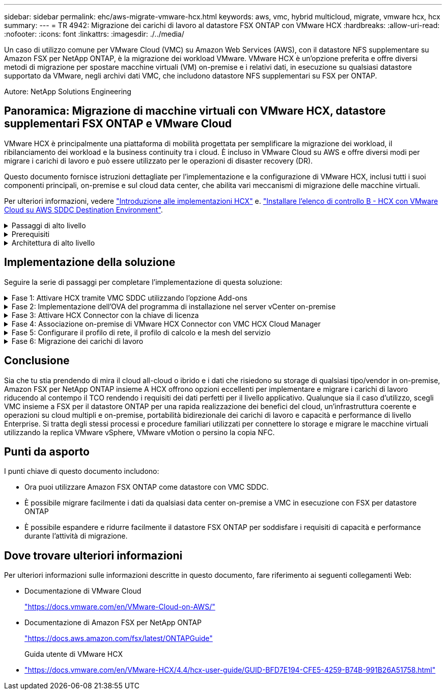---
sidebar: sidebar 
permalink: ehc/aws-migrate-vmware-hcx.html 
keywords: aws, vmc, hybrid multicloud, migrate, vmware hcx, hcx 
summary:  
---
= TR 4942: Migrazione dei carichi di lavoro al datastore FSX ONTAP con VMware HCX
:hardbreaks:
:allow-uri-read: 
:nofooter: 
:icons: font
:linkattrs: 
:imagesdir: ./../media/


[role="lead"]
Un caso di utilizzo comune per VMware Cloud (VMC) su Amazon Web Services (AWS), con il datastore NFS supplementare su Amazon FSX per NetApp ONTAP, è la migrazione dei workload VMware. VMware HCX è un'opzione preferita e offre diversi metodi di migrazione per spostare macchine virtuali (VM) on-premise e i relativi dati, in esecuzione su qualsiasi datastore supportato da VMware, negli archivi dati VMC, che includono datastore NFS supplementari su FSX per ONTAP.

Autore: NetApp Solutions Engineering



== Panoramica: Migrazione di macchine virtuali con VMware HCX, datastore supplementari FSX ONTAP e VMware Cloud

VMware HCX è principalmente una piattaforma di mobilità progettata per semplificare la migrazione dei workload, il ribilanciamento dei workload e la business continuity tra i cloud. È incluso in VMware Cloud su AWS e offre diversi modi per migrare i carichi di lavoro e può essere utilizzato per le operazioni di disaster recovery (DR).

Questo documento fornisce istruzioni dettagliate per l'implementazione e la configurazione di VMware HCX, inclusi tutti i suoi componenti principali, on-premise e sul cloud data center, che abilita vari meccanismi di migrazione delle macchine virtuali.

Per ulteriori informazioni, vedere https://docs.vmware.com/en/VMware-HCX/4.4/hcx-getting-started/GUID-DE0AD0AE-A6A6-4769-96ED-4D200F739A68.html["Introduzione alle implementazioni HCX"^] e. https://docs.vmware.com/en/VMware-HCX/4.4/hcx-getting-started/GUID-70F9C40C-804C-4FC8-9FBD-77F9B2FA77CA.html["Installare l'elenco di controllo B - HCX con VMware Cloud su AWS SDDC Destination Environment"^].

.Passaggi di alto livello
[%collapsible]
====
Questo elenco fornisce i passaggi di alto livello per installare e configurare VMware HCX:

. Attivare HCX per il data center software-defined (SDDC) VMC tramite VMware Cloud Services Console.
. Scaricare e implementare IL programma di installazione di HCX Connector OVA nel server vCenter on-premise.
. Attivare HCX con una chiave di licenza.
. Associare il connettore VMware HCX on-premise con VMC HCX Cloud Manager.
. Configurare il profilo di rete, il profilo di calcolo e la mesh del servizio.
. (Facoltativo) eseguire l'estensione di rete per estendere la rete ed evitare il re-IP.
. Verificare lo stato dell'appliance e assicurarsi che sia possibile eseguire la migrazione.
. Migrare i carichi di lavoro delle macchine virtuali.


====
.Prerequisiti
[%collapsible]
====
Prima di iniziare, assicurarsi che siano soddisfatti i seguenti prerequisiti. Per ulteriori informazioni, vedere https://docs.vmware.com/en/VMware-HCX/4.4/hcx-user-guide/GUID-A631101E-8564-4173-8442-1D294B731CEB.html["Preparazione per l'installazione HCX"^]. Una volta soddisfatti i prerequisiti, inclusa la connettività, configurare e attivare HCX generando una chiave di licenza dalla console VMware HCX in VMC. Dopo l'attivazione DI HCX, il plug-in vCenter viene implementato ed è possibile accedervi utilizzando vCenter Console per la gestione.

Prima di procedere con l'attivazione E l'implementazione DI HCX, è necessario completare i seguenti passaggi di installazione:

. Utilizzare un SDDC VMC esistente o creare un nuovo SDDC in seguito link:aws-setup.html["Link NetApp"^] o questo https://docs.vmware.com/en/VMware-Cloud-on-AWS/services/com.vmware.vmc-aws.getting-started/GUID-EF198D55-03E3-44D1-AC48-6E2ABA31FF02.html["Link VMware"^].
. Il percorso di rete dall'ambiente vCenter on-premise all'SDDC VMC deve supportare la migrazione delle macchine virtuali utilizzando vMotion.
. Assicurarsi di aver selezionato il necessario https://docs.vmware.com/en/VMware-HCX/4.4/hcx-user-guide/GUID-A631101E-8564-4173-8442-1D294B731CEB.html["porte e regole del firewall"^] Sono consentiti per il traffico vMotion tra vCenter Server on-premise e vCenter SDDC.
. Il volume NFS FSX per ONTAP deve essere montato come datastore supplementare nell'SDDC VMC.  Per collegare gli archivi dati NFS al cluster appropriato, seguire la procedura descritta in questa sezione link:aws-native-overview.html["Link NetApp"^] o questo https://docs.vmware.com/en/VMware-Cloud-on-AWS/services/com.vmware.vmc-aws-operations/GUID-D55294A3-7C40-4AD8-80AA-B33A25769CCA.html["Link VMware"^].


====
.Architettura di alto livello
[%collapsible]
====
A scopo di test, l'ambiente di laboratorio on-premise utilizzato per questa convalida è stato collegato tramite una VPN sito-sito ad AWS VPC, che ha consentito la connettività on-premise ad AWS e a VMware Cloud SDDC tramite External Transit Gateway. La migrazione HCX e il traffico di estensione della rete fluiscono su Internet tra SDDC di destinazione cloud on-premise e VMware. Questa architettura può essere modificata per utilizzare le interfacce virtuali private Direct Connect.

L'immagine seguente mostra l'architettura di alto livello.

image:fsx-hcx-image1.png["Errore: Immagine grafica mancante"]

====


== Implementazione della soluzione

Seguire la serie di passaggi per completare l'implementazione di questa soluzione:

.Fase 1: Attivare HCX tramite VMC SDDC utilizzando l'opzione Add-ons
[%collapsible]
====
Per eseguire l'installazione, attenersi alla seguente procedura:

. Accedere alla console VMC all'indirizzo https://vmc.vmware.com/home["vmc.vmware.com"^] E accedere all'inventario.
. Per selezionare l'SDDC appropriato e accedere ai componenti aggiuntivi, fare clic su View Details (Visualizza dettagli) su SDDC e selezionare la scheda Add Ons (Aggiungi).
. Fare clic su Activate for VMware HCX.
+

NOTE: Il completamento di questa fase richiede fino a 25 minuti.

+
image:fsx-hcx-image2.png["Errore: Immagine grafica mancante"]

. Una volta completata l'implementazione, convalidare l'implementazione confermando che HCX Manager e i relativi plug-in associati sono disponibili in vCenter Console.
. Creare i firewall di Management Gateway appropriati per aprire le porte necessarie per accedere A HCX Cloud Manager.HCX Cloud Manager è ora pronto per le operazioni HCX.


====
.Fase 2: Implementazione dell'OVA del programma di installazione nel server vCenter on-premise
[%collapsible]
====
Affinché il connettore on-premise comunichi con HCX Manager in VMC, assicurarsi che le porte firewall appropriate siano aperte nell'ambiente on-premise.

. Dalla console VMC, accedere alla dashboard HCX, accedere a Administration (Amministrazione) e selezionare la scheda Systems Update (aggiornamento sistemi). Fare clic su Request a Download link for the HCX Connector OVA image (Richiedi un link di download per l'immagine OVA
. Dopo aver scaricato HCX Connector, implementare OVA nel server vCenter on-premise. Fare clic con il pulsante destro del mouse su vSphere Cluster e selezionare l'opzione Deploy OVF Template.
+
image:fsx-hcx-image5.png["Errore: Immagine grafica mancante"]

. Inserire le informazioni richieste nella procedura guidata Deploy OVF Template (implementazione modello OVF), fare clic su Next (Avanti), quindi su Finish (fine) per implementare VMware HCX Connector OVA.
. Accendere manualmente l'appliance virtuale.per istruzioni dettagliate, visitare il sito Web https://docs.vmware.com/en/VMware-HCX/services/user-guide/GUID-BFD7E194-CFE5-4259-B74B-991B26A51758.html["Guida utente di VMware HCX"^].


====
.Fase 3: Attivare HCX Connector con la chiave di licenza
[%collapsible]
====
Dopo aver implementato VMware HCX Connector OVA on-premise e avviato l'appliance, completare la seguente procedura per attivare HCX Connector. Generare la chiave di licenza dalla console VMware HCX in VMC e immettere la licenza durante la configurazione del connettore VMware HCX.

. Da VMware Cloud Console, accedere a Inventory (inventario), selezionare SDDC e fare clic su View Details (Visualizza dettagli). Dalla scheda Add Ons (Aggiungi servizio), nel riquadro VMware HCX, fare clic su Open HCX (Apri HCX).
. Dalla scheda Activation Keys (chiavi di attivazione), fare clic su Create Activation Key (Crea chiave di Selezionare il tipo di sistema come connettore HCX e fare clic su Confirm (Conferma) per generare la chiave. Copiare la chiave di attivazione.
+
image:fsx-hcx-image7.png["Errore: Immagine grafica mancante"]

+

NOTE: È necessaria una chiave separata per ciascun connettore HCX implementato on-premise.

. Accedere a VMware HCX Connector on-premise all'indirizzo https://hcxconnectorIP:9443["https://hcxconnectorIP:9443"^] utilizzando le credenziali di amministratore.
+

NOTE: Utilizzare la password definita durante l'implementazione di OVA.

. Nella sezione Licensing (licenze), inserire la chiave di attivazione copiata dal passaggio 2 e fare clic su Activate (attiva).
+

NOTE: Il connettore HCX on-premise deve disporre di accesso a Internet per completare correttamente l'attivazione.

. Nella sezione Datacenter Location, specificare la posizione desiderata per l'installazione di VMware HCX Manager on-premise. Fare clic su continua.
. In System Name (Nome sistema), aggiornare il nome e fare clic su Continue (continua).
. Selezionare Sì, quindi continuare.
. In Connect Your vCenter (Connetti il vCenter), fornire l'indirizzo IP o il nome di dominio completo (FQDN) e le credenziali per vCenter Server, quindi fare clic su Continue (continua).
+

NOTE: Utilizzare l'FQDN per evitare problemi di comunicazione in un secondo momento.

. In Configure SSO/PSC (Configura SSO/PSC), fornire l'indirizzo FQDN o IP del controller dei servizi della piattaforma e fare clic su Continue (continua).
+

NOTE: Inserire l'indirizzo IP o l'FQDN del server vCenter.

. Verificare che le informazioni siano inserite correttamente e fare clic su Restart (Riavvia).
. Al termine dell'operazione, vCenter Server viene visualizzato in verde. VCenter Server e SSO devono avere i parametri di configurazione corretti, che devono essere gli stessi della pagina precedente.
+

NOTE: Questo processo richiede circa 10–20 minuti e l'aggiunta del plug-in al server vCenter.



image:fsx-hcx-image8.png["Errore: Immagine grafica mancante"]

====
.Fase 4: Associazione on-premise di VMware HCX Connector con VMC HCX Cloud Manager
[%collapsible]
====
. Per creare una coppia di siti tra vCenter Server on-premise e VMC SDDC, accedere al vCenter Server on-premise e al plug-in del client Web HCX vSphere.
+
image:fsx-hcx-image9.png["Errore: Immagine grafica mancante"]

. In infrastruttura, fare clic su Aggiungi associazione sito. Per autenticare il sito remoto, immettere l'URL o l'indirizzo IP di VMC HCX Cloud Manager e le credenziali per il ruolo CloudAdmin.
+
image:fsx-hcx-image10.png["Errore: Immagine grafica mancante"]

+

NOTE: Le informazioni HCX possono essere recuperate dalla pagina Impostazioni SDDC.

+
image:fsx-hcx-image11.png["Errore: Immagine grafica mancante"]

+
image:fsx-hcx-image12.png["Errore: Immagine grafica mancante"]

. Per avviare l'associazione del sito, fare clic su Connect (Connetti).
+

NOTE: VMware HCX Connector deve essere in grado di comunicare con HCX Cloud Manager IP sulla porta 443.

. Una volta creata l'associazione, l'associazione del sito appena configurata è disponibile nella dashboard HCX.


====
.Fase 5: Configurare il profilo di rete, il profilo di calcolo e la mesh del servizio
[%collapsible]
====
L'appliance VMware HCX Interconnect (HCX-IX) offre funzionalità di tunnel sicuro su Internet e connessioni private al sito di destinazione che consentono la replica e funzionalità basate su vMotion. L'interconnessione fornisce crittografia, ingegneria del traffico e una SD-WAN. Per creare l'appliance di interconnessione HCI-IX, attenersi alla seguente procedura:

. In Infrastructure (infrastruttura), selezionare Interconnect (interconnessione) > Multi-Site Service Mesh (Mesh servizio multi-sito) > Compute Profiles (profili di calcolo) > Create Compute Profile
+

NOTE: I profili di calcolo contengono i parametri di calcolo, storage e implementazione di rete necessari per implementare un'appliance virtuale di interconnessione. Inoltre, specifica quale parte del data center VMware sarà accessibile al servizio HCX.

+
Per istruzioni dettagliate, vedere https://docs.vmware.com/en/VMware-HCX/4.4/hcx-user-guide/GUID-BBAC979E-8899-45AD-9E01-98A132CE146E.html["Creazione di un profilo di calcolo"^].

+
image:fsx-hcx-image13.png["Errore: Immagine grafica mancante"]

. Una volta creato il profilo di calcolo, creare il profilo di rete selezionando Mesh servizio multi-sito > profili di rete > Crea profilo di rete.
. Il profilo di rete definisce un intervallo di indirizzi IP e reti che VERRANNO utilizzati DA HCX per le proprie appliance virtuali.
+

NOTE: Questo richiede due o più indirizzi IP. Questi indirizzi IP verranno assegnati dalla rete di gestione alle appliance virtuali.

+
image:fsx-hcx-image14.png["Errore: Immagine grafica mancante"]

+
Per istruzioni dettagliate, vedere https://docs.vmware.com/en/VMware-HCX/4.4/hcx-user-guide/GUID-184FCA54-D0CB-4931-B0E8-A81CD6120C52.html["Creazione di un profilo di rete"^].

+

NOTE: Se si effettua la connessione a una SD-WAN tramite Internet, è necessario riservare gli IP pubblici nella sezione rete e sicurezza.

. Per creare una mesh del servizio, selezionare la scheda Service Mesh (Mesh del servizio) all'interno dell'opzione Interconnect (interconnessione) e selezionare on-premise and VMC SDDC sites (siti SDDC on-premise e VMC).
+
La mesh del servizio stabilisce una coppia di profili di rete e di calcolo locale e remoto.

+
image:fsx-hcx-image15.png["Errore: Immagine grafica mancante"]

+

NOTE: Parte di questo processo prevede l'implementazione di appliance HCX che verranno configurate automaticamente sui siti di origine e di destinazione, creando un fabric di trasporto sicuro.

. Selezionare i profili di calcolo di origine e remoti e fare clic su Continue (continua).
+
image:fsx-hcx-image16.png["Errore: Immagine grafica mancante"]

. Selezionare il servizio da attivare e fare clic su Continue (continua).
+
image:fsx-hcx-image17.png["Errore: Immagine grafica mancante"]

+

NOTE: Per la migrazione vMotion assistita da replica, l'integrazione SRM e la migrazione assistita dal sistema operativo è richiesta una licenza HCX Enterprise.

. Creare un nome per la mesh del servizio e fare clic su Finish (fine) per avviare il processo di creazione. Il completamento dell'implementazione richiede circa 30 minuti. Dopo aver configurato la mesh del servizio, sono state create l'infrastruttura virtuale e il networking necessari per migrare le VM dei carichi di lavoro.
+
image:fsx-hcx-image18.png["Errore: Immagine grafica mancante"]



====
.Fase 6: Migrazione dei carichi di lavoro
[%collapsible]
====
HCX offre servizi di migrazione bidirezionale tra due o più ambienti distinti, come gli SDDC on-premise e VMC. È possibile migrare i carichi di lavoro delle applicazioni da e verso i siti attivati DA HCX utilizzando una vasta gamma di tecnologie di migrazione, come LA migrazione in blocco HCX, HCX vMotion, HCX Cold Migration, HCX Replication Assisted vMotion (disponibile con HCX Enterprise Edition) e HCX OS Assisted Migration (disponibile con HCX Enterprise Edition).

Per ulteriori informazioni sulle tecnologie di migrazione HCX disponibili, consulta https://docs.vmware.com/en/VMware-HCX/4.4/hcx-user-guide/GUID-8A31731C-AA28-4714-9C23-D9E924DBB666.html["Tipi di migrazione VMware HCX"^]

L'appliance HCX-IX utilizza il servizio Mobility Agent per eseguire migrazioni vMotion, Cold e Replication Assisted vMotion (RAV).


NOTE: L'appliance HCX-IX aggiunge il servizio Mobility Agent come oggetto host in vCenter Server. Il processore, la memoria, lo storage e le risorse di rete visualizzati su questo oggetto non rappresentano il consumo effettivo dell'hypervisor fisico che ospita l'appliance IX.

image:fsx-hcx-image19.png["Errore: Immagine grafica mancante"]

.VMware HCX vMotion
[%collapsible]
=====
In questa sezione viene descritto il meccanismo vMotion DI HCX. Questa tecnologia di migrazione utilizza il protocollo VMware vMotion per migrare una macchina virtuale a VMC SDDC. L'opzione di migrazione vMotion viene utilizzata per la migrazione dello stato della macchina virtuale di una singola macchina virtuale alla volta. Durante questo metodo di migrazione non si verifica alcuna interruzione del servizio.


NOTE: Network Extension deve essere installato (per il gruppo di porte a cui è collegata la macchina virtuale) per migrare la macchina virtuale senza dover modificare l'indirizzo IP.

. Dal client vSphere on-premise, accedere a Inventory (inventario), fare clic con il pulsante destro del mouse sulla macchina virtuale da migrare e selezionare HCX Actions (azioni HCX) > Migrate to HCX Target Site (Migra al sito di destinazione HCX).
+
image:fsx-hcx-image20.png["Errore: Immagine grafica mancante"]

. Nella procedura guidata Migrate Virtual Machine, selezionare Remote Site Connection (SDDC VMC di destinazione).
+
image:fsx-hcx-image21.png["Errore: Immagine grafica mancante"]

. Aggiungere un nome di gruppo e, in Transfer and Placement (trasferimento e posizionamento), aggiornare i campi obbligatori (Cluster, Storage e Destination Network), quindi fare clic su Validate (convalida).
+
image:fsx-hcx-image22.png["Errore: Immagine grafica mancante"]

. Al termine dei controlli di convalida, fare clic su Go (Vai) per avviare la migrazione.
+

NOTE: Il trasferimento vMotion acquisisce la memoria attiva della macchina virtuale, il suo stato di esecuzione, il suo indirizzo IP e il suo indirizzo MAC. Per ulteriori informazioni sui requisiti e sulle limitazioni di HCX vMotion, vedere https://docs.vmware.com/en/VMware-HCX/4.1/hcx-user-guide/GUID-517866F6-AF06-4EFC-8FAE-DA067418D584.html["Informazioni su VMware HCX vMotion e Cold Migration"^].

. È possibile monitorare l'avanzamento e il completamento di vMotion dalla dashboard HCX > Migration (HCX > migrazione).
+
image:fsx-hcx-image23.png["Errore: Immagine grafica mancante"]



=====
.VMotion VMware Replication Assisted
[%collapsible]
=====
Come si può notare dalla documentazione VMware, VMware HCX Replication Assisted vMotion (RAV) combina i vantaggi della migrazione in blocco e di vMotion. La migrazione in blocco utilizza la replica vSphere per migrare più macchine virtuali in parallelo: La macchina virtuale viene riavviata durante lo switchover. HCX vMotion esegue la migrazione senza downtime, ma viene eseguita in maniera seriale una macchina virtuale alla volta in un gruppo di replica. RAV replica la macchina virtuale in parallelo e la mantiene sincronizzata fino alla finestra di switchover. Durante il processo di switchover, effettua la migrazione di una macchina virtuale alla volta senza downtime per la macchina virtuale.

La seguente schermata mostra il profilo di migrazione come Replication Assisted vMotion.

image:fsx-hcx-image24.png["Errore: Immagine grafica mancante"]

La durata della replica potrebbe essere maggiore rispetto al vMotion di un numero ridotto di macchine virtuali. Con RAV, sincronizzare solo i delta e includere i contenuti della memoria. Di seguito viene riportata una schermata dello stato della migrazione, che mostra come l'ora di inizio della migrazione sia la stessa e l'ora di fine sia diversa per ciascuna macchina virtuale.

image:fsx-hcx-image25.png["Errore: Immagine grafica mancante"]

=====
Per ulteriori informazioni sulle opzioni di migrazione HCX e su come migrare i carichi di lavoro da on-premise a VMware Cloud su AWS utilizzando HCX, consulta la https://docs.vmware.com/en/VMware-HCX/4.4/hcx-user-guide/GUID-14D48C15-3D75-485B-850F-C5FCB96B5637.html["Guida utente di VMware HCX"^].


NOTE: VMware HCX vMotion richiede un throughput di 100 Mbps o superiore.


NOTE: Il datastore VMC FSX di destinazione per ONTAP deve disporre di spazio sufficiente per consentire la migrazione.

====


== Conclusione

Sia che tu stia prendendo di mira il cloud all-cloud o ibrido e i dati che risiedono su storage di qualsiasi tipo/vendor in on-premise, Amazon FSX per NetApp ONTAP insieme A HCX offrono opzioni eccellenti per implementare e migrare i carichi di lavoro riducendo al contempo il TCO rendendo i requisiti dei dati perfetti per il livello applicativo. Qualunque sia il caso d'utilizzo, scegli VMC insieme a FSX per il datastore ONTAP per una rapida realizzazione dei benefici del cloud, un'infrastruttura coerente e operazioni su cloud multipli e on-premise, portabilità bidirezionale dei carichi di lavoro e capacità e performance di livello Enterprise. Si tratta degli stessi processi e procedure familiari utilizzati per connettere lo storage e migrare le macchine virtuali utilizzando la replica VMware vSphere, VMware vMotion o persino la copia NFC.



== Punti da asporto

I punti chiave di questo documento includono:

* Ora puoi utilizzare Amazon FSX ONTAP come datastore con VMC SDDC.
* È possibile migrare facilmente i dati da qualsiasi data center on-premise a VMC in esecuzione con FSX per datastore ONTAP
* È possibile espandere e ridurre facilmente il datastore FSX ONTAP per soddisfare i requisiti di capacità e performance durante l'attività di migrazione.




== Dove trovare ulteriori informazioni

Per ulteriori informazioni sulle informazioni descritte in questo documento, fare riferimento ai seguenti collegamenti Web:

* Documentazione di VMware Cloud
+
https://docs.vmware.com/en/VMware-Cloud-on-AWS/["https://docs.vmware.com/en/VMware-Cloud-on-AWS/"^]

* Documentazione di Amazon FSX per NetApp ONTAP
+
https://docs.aws.amazon.com/fsx/latest/ONTAPGuide["https://docs.aws.amazon.com/fsx/latest/ONTAPGuide"^]

+
Guida utente di VMware HCX

* https://docs.vmware.com/en/VMware-HCX/4.4/hcx-user-guide/GUID-BFD7E194-CFE5-4259-B74B-991B26A51758.html["https://docs.vmware.com/en/VMware-HCX/4.4/hcx-user-guide/GUID-BFD7E194-CFE5-4259-B74B-991B26A51758.html"^]

